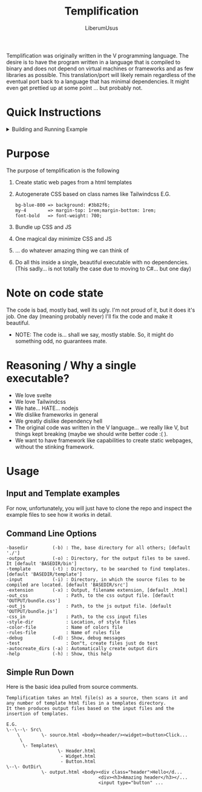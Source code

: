 #+TITLE: Templification
#+AUTHOR: LiberumUsus

Templification was originally written in the V programming language. The desire is to have the program written in a language that is
compiled to binary and does not depend on virtual machines or frameworks and as few libraries as possible. This translation/port will
likely remain regardless of the eventual port back to a language that has minimal dependencies. It might even get prettied up at some point
... but probably not.

* Quick Instructions
  #+begin_html
    <details><summary>Building and Running Example</summary>   
      <h3>build.sh or build.bat file commands</h3>
        #+begin_src
        ./build.sh
        ./build.sh run
        ./build.sh help
        #+end_src
      <h3>Building code</h3>
        Just build the code
        #+begin_src
        cd ./src
        dotnet build
        #+end_src
      <h3>Running Example</h3>
        #+begin_src
        cd ./src
        dotnet run -- -b ../examples/standard -style-dir ../style_configs/
        #+end_src
        *NOTE: style-dir is in this case relative to the base directory "../examples/standard"<br/>
        Output files are in ../examples/standard/bin/[demo.html, bundle.js, bundle.css]
    </details>
  #+end_html
  
* Purpose
  The purpose of templification is the following
  1) Create static web pages from a html templates
  2) Autogenerate CSS based on class names like Tailwindcss
    E.G.
    #+begin_src
    bg-blue-800 => background: #3b82f6;
    my-4        => margin-top: 1rem;margin-bottom: 1rem;
    font-bold   => font-weight: 700;
    #+end_src
  3) Bundle up CSS and JS
  4) One magical day minimize CSS and JS
  5) ... do whatever amazing thing we can think of
  6) Do all this inside a single, beautiful executable with no dependencies.
     (This sadly... is not totally the case due to moving to C#... but one day)


* Note on code state
  The code is bad, mostly bad, well its ugly. I'm not proud of it, but it does it's job. One day (meaning probably never) I'll fix the code and make it beautiful.
  - NOTE:
    The code is... shall we say, mostly stable. So, it might do something odd, no guarantees mate.

* Reasoning / Why a single executable?
  - We love svelte
  - We love Tailwindcss
  - We hate... HATE... nodejs
  - We dislike frameworks in general
  - We greatly dislike dependency hell
  - The original code was written in the V language... we really like V, but things kept breaking (maybe we should write better code :( ).
  - We want to have framework like capabilities to create static webpages, without the stinking framework.

* Usage
** Input and Template examples

  For now, unfortunately, you will just have to clone the repo and inspect the example files to see how it works in detail.


** Command Line Options
#+begin_src
-basedir         (-b) : The, base directory for all others; [default './']
-output          (-o) : Directory, for the output files to be saved. It [default 'BASEDIR/bin']
-template        (-t) : Directory, to be searched to find templates. [default 'BASEDIR/template']
-input           (-i) : Directory, in which the source files to be compiled are located. [default 'BASEDIR/src']
-extension       (-x) : Output, filename extension, [default .html]
-out_css              : Path, to the css output file. [default 'OUTPUT/bundle.css']
-out_js               : Path, to the js output file. [default 'OUTPUT/bundle.js']
-css_in               : Path, to the css input files
-style-dir            : Location, of style files
-color-file           : Name of colors file
-rules-file           : Name of rules file
-debug           (-d) : Show, debug messages
-test                 : Don"t, create files just do test
-autocreate_dirs (-a) : Automatically create output dirs
-help            (-h) : Show, this help
#+end_src


** Simple Run Down

  Here is the basic idea pulled from source comments.
    #+begin_src
     Templification takes an html file(s) as a source, then scans it and
     any number of template html files in a templates directory.
     It then produces output files based on the input files and the
     insertion of templates.

     E.G.
     \--\--\- Src\
         \        \- source.html <body><header/><widget><button>Click...
          \
           \- Templates\
                        \- Header.html
                         - Widget.html
                         - Button.html
     \--\- OutDir\
                  \- output.html <body><div class="header">Hello</d...
                                       <div><h3>Amazing header</h3></...
                                       <input type="button" ...

    #+end_src
